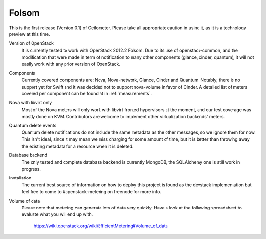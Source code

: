 ..
      Copyright 2012 Nicolas Barcet for Canonical

      Licensed under the Apache License, Version 2.0 (the "License"); you may
      not use this file except in compliance with the License. You may obtain
      a copy of the License at

          http://www.apache.org/licenses/LICENSE-2.0

      Unless required by applicable law or agreed to in writing, software
      distributed under the License is distributed on an "AS IS" BASIS, WITHOUT
      WARRANTIES OR CONDITIONS OF ANY KIND, either express or implied. See the
      License for the specific language governing permissions and limitations
      under the License.

.. _folsom:

====================
Folsom
====================

This is the first release (Version 0.1) of Ceilometer. Please take all
appropriate caution in using it, as it is a technology preview at this time.

Version of OpenStack
   It is currently tested to work with OpenStack 2012.2 Folsom. Due to its use
   of openstack-common, and the modification that were made in term of
   notification to many other components (glance, cinder, quantum), it will not
   easily work with any prior version of OpenStack.

Components
   Currently covered components are: Nova, Nova-network, Glance, Cinder and
   Quantum. Notably, there is no support yet for Swift and it was decided not
   to support nova-volume in favor of Cinder. A detailed list of meters covered
   per component can be found at in :ref:`measurements`.

Nova with libvirt only
   Most of the Nova meters will only work with libvirt fronted hypervisors at
   the moment, and our test coverage was mostly done on KVM. Contributors are
   welcome to implement other virtualization backends' meters.

Quantum delete events
   Quantum delete notifications do not include the same metadata as the other
   messages, so we ignore them for now. This isn't ideal, since it may mean we
   miss charging for some amount of time, but it is better than throwing away
   the existing metadata for a resource when it is deleted.

Database backend
   The only tested and complete database backend is currently MongoDB, the
   SQLAlchemy one is still work in progress.

Installation
   The current best source of information on how to deploy this project is
   found as the devstack implementation but feel free to come to
   #openstack-metering on freenode for more info.

Volume of data
   Please note that metering can generate lots of data very quickly. Have a
   look at the following spreadsheet to evaluate what you will end up with.

      https://wiki.openstack.org/wiki/EfficientMetering#Volume_of_data
